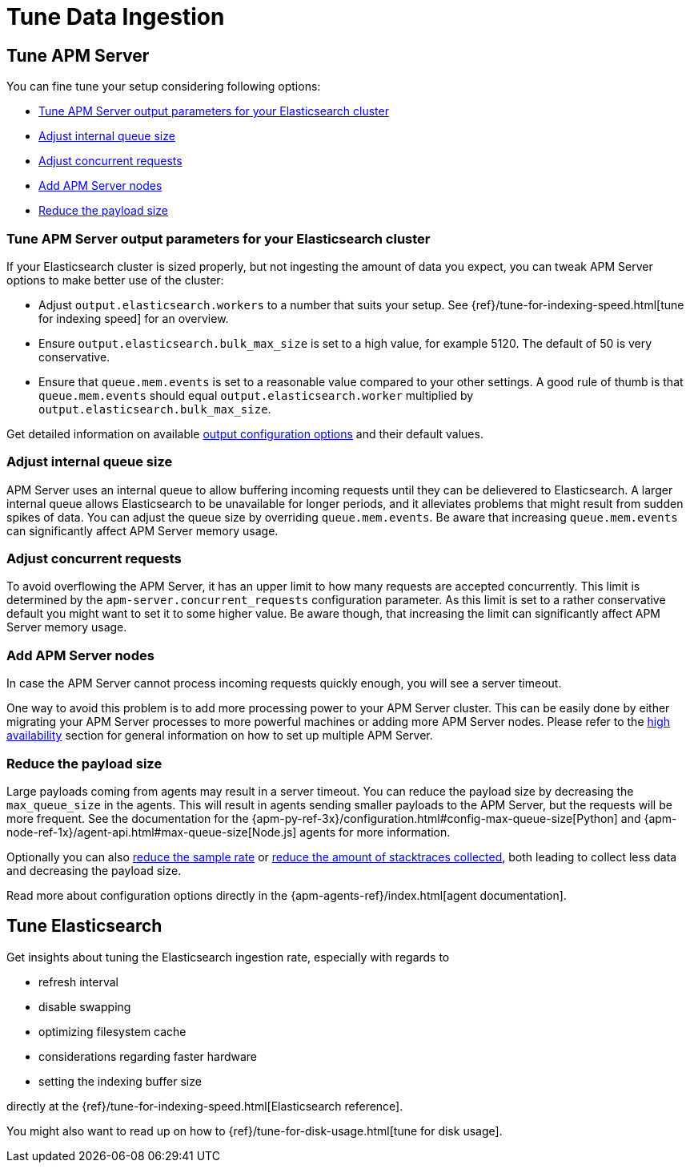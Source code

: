 [[tune-data-ingestion]]
= Tune Data Ingestion

[partintro]
--
APM Server offers a set of <<configuring-howto-apm-server, configuration options>>,
helping you to adapt Elastic APM according to your needs.

For optimizing your Elastic APM setup read more about how to:

* <<tune-apm-server>>
* <<tune-es>>

--

[[tune-apm-server]]
== Tune APM Server
You can fine tune your setup considering following options:

* <<tune-output-config>>
* <<adjust-queue-size>>
* <<adjust-concurrent-requests>>
* <<add-apm-server-nodes>>
* <<reduce-payload-size>>

[[tune-output-config]]
[float]
=== Tune APM Server output parameters for your Elasticsearch cluster

If your Elasticsearch cluster is sized properly,
but not ingesting the amount of data you expect,
you can tweak APM Server options to make better use of the cluster:

* Adjust `output.elasticsearch.workers` to a number that suits your setup.
See {ref}/tune-for-indexing-speed.html[tune for indexing speed] for an overview.
* Ensure `output.elasticsearch.bulk_max_size` is set to a high value, for example 5120.
  The default of 50 is very conservative.
* Ensure that `queue.mem.events` is set to a reasonable value compared to your other settings.
A good rule of thumb is that `queue.mem.events` should equal `output.elasticsearch.worker` multiplied by `output.elasticsearch.bulk_max_size`.

Get detailed information on available <<configuring-output,output configuration options>> and their default values.

[[adjust-queue-size]]
[float]
=== Adjust internal queue size

APM Server uses an internal queue to allow buffering incoming requests until they can be delievered to Elasticsearch. 
A larger internal queue allows Elasticsearch to be unavailable for longer periods,
and it alleviates problems that might result from sudden spikes of data.
You can adjust the queue size by overriding `queue.mem.events`.
Be aware that increasing `queue.mem.events` can significantly affect APM Server memory usage.

[[adjust-concurrent-requests]]
[float]
=== Adjust concurrent requests
To avoid overflowing the APM Server,
it has an upper limit to how many requests are accepted concurrently.
This limit is determined by the `apm-server.concurrent_requests` configuration parameter.
As this limit is set to a rather conservative default you might want to set it to some higher value.
Be aware though, that increasing the limit can significantly affect APM Server memory usage.

[[add-apm-server-nodes]]
[float]
=== Add APM Server nodes

In case the APM Server cannot process incoming requests quickly enough,
you will see a server timeout.

One way to avoid this problem is to add more processing power to your APM Server cluster.
This can be easily done by either migrating your APM Server processes to more powerful machines 
or adding more APM Server nodes.
Please refer to the <<high-availability, high availability>> section for general information on how to set up multiple APM Server.

[[reduce-payload-size]]
[float]
=== Reduce the payload size

Large payloads coming from agents may result in a server timeout.
You can reduce the payload size by decreasing the `max_queue_size` in the agents.
This will result in agents sending smaller payloads to the APM Server,
but the requests will be more frequent.
See the documentation for the {apm-py-ref-3x}/configuration.html#config-max-queue-size[Python] and {apm-node-ref-1x}/agent-api.html#max-queue-size[Node.js] agents for more information.

Optionally you can also <<reduce-sample-rate, reduce the sample rate>> or <<reduce-stacktrace, reduce the amount of stacktraces 
collected>>,
both leading to collect less data and decreasing the payload size. 

Read more about configuration options directly in the {apm-agents-ref}/index.html[agent documentation].

[[tune-es]]
== Tune Elasticsearch

Get insights about tuning the Elasticsearch ingestion rate, 
especially with regards to 

* refresh interval
* disable swapping
* optimizing filesystem cache
* considerations regarding faster hardware
* setting the indexing buffer size

directly at the {ref}/tune-for-indexing-speed.html[Elasticsearch reference].

You might also want to read up on how to {ref}/tune-for-disk-usage.html[tune for disk usage].
